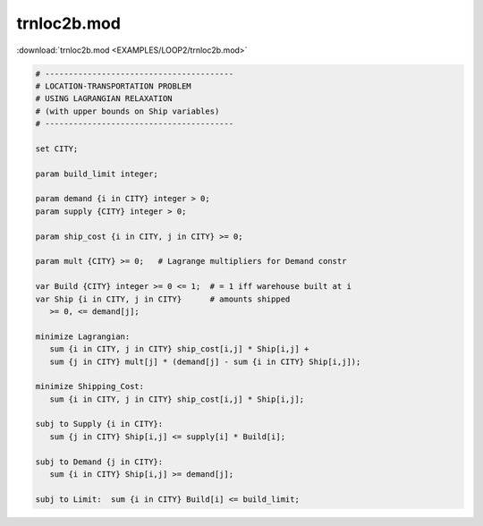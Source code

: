 trnloc2b.mod
============

:download:`trnloc2b.mod <EXAMPLES/LOOP2/trnloc2b.mod>`

.. code-block:: ampl

    
    # ----------------------------------------
    # LOCATION-TRANSPORTATION PROBLEM 
    # USING LAGRANGIAN RELAXATION
    # (with upper bounds on Ship variables)
    # ----------------------------------------
    
    set CITY;
    
    param build_limit integer;
    
    param demand {i in CITY} integer > 0;
    param supply {CITY} integer > 0;
    
    param ship_cost {i in CITY, j in CITY} >= 0;
    
    param mult {CITY} >= 0;   # Lagrange multipliers for Demand constr
    
    var Build {CITY} integer >= 0 <= 1;  # = 1 iff warehouse built at i
    var Ship {i in CITY, j in CITY}      # amounts shipped
       >= 0, <= demand[j];
    
    minimize Lagrangian:
       sum {i in CITY, j in CITY} ship_cost[i,j] * Ship[i,j] +
       sum {j in CITY} mult[j] * (demand[j] - sum {i in CITY} Ship[i,j]);
    
    minimize Shipping_Cost:
       sum {i in CITY, j in CITY} ship_cost[i,j] * Ship[i,j];
    
    subj to Supply {i in CITY}:
       sum {j in CITY} Ship[i,j] <= supply[i] * Build[i];
    
    subj to Demand {j in CITY}:
       sum {i in CITY} Ship[i,j] >= demand[j];
    
    subj to Limit:  sum {i in CITY} Build[i] <= build_limit;
